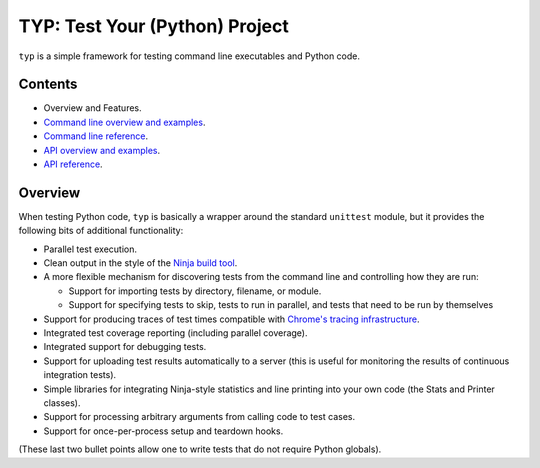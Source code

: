 TYP: Test Your (Python) Project
===============================

``typ`` is a simple framework for testing command line executables and Python
code.

Contents
--------

* Overview and Features.

* `Command line overview and examples <cli_overview.rst>`_.

* `Command line reference <cli_ref.rst>`_.

* `API overview and examples <api_overview.rst>`_.

* `API reference <api_ref.rst>`_.

Overview
--------

When testing Python code, ``typ`` is basically a wrapper around the standard
``unittest`` module, but it provides the following bits of additional
functionality:

* Parallel test execution.

* Clean output in the style of the 
  `Ninja build tool <https://martine.github.io/ninja/>`_.

* A more flexible mechanism for discovering tests from the
  command line and controlling how they are run:

  * Support for importing tests by directory, filename, or module.
  * Support for specifying tests to skip, tests to run in parallel,
    and tests that need to be run by themselves

* Support for producing traces of test times compatible with `Chrome's
  tracing infrastructure <https://google.github.io/trace-viewer>`_.

* Integrated test coverage reporting (including parallel coverage).

* Integrated support for debugging tests.

* Support for uploading test results automatically to a server (this is
  useful for monitoring the results of continuous integration tests).

* Simple libraries for integrating Ninja-style statistics and line
  printing into your own code (the Stats and Printer classes).

* Support for processing arbitrary arguments from calling code to
  test cases.

* Support for once-per-process setup and teardown hooks.

(These last two bullet points allow one to write tests that do not require
Python globals).
